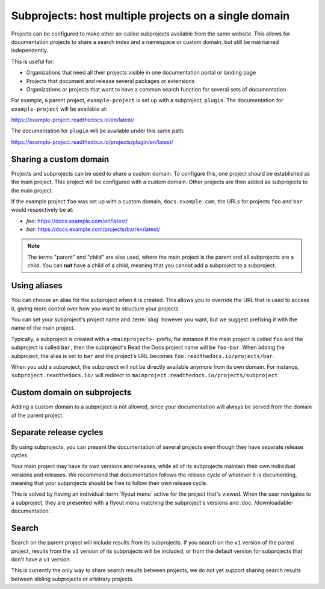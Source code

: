 Subprojects: host multiple projects on a single domain
======================================================

Projects can be configured to make other so-called subprojects available from the same website.
This allows for documentation projects to share a search index and a namespace or custom domain,
but still be maintained independently.

This is useful for:

* Organizations that need all their projects visible in one documentation portal or landing page
* Projects that document and release several packages or extensions
* Organizations or projects that want to have a common search function for several sets of documentation

For example, a parent project, ``example-project`` is set up with a subproject, ``plugin``. The
documentation for ``example-project`` will be available at:

https://example-project.readthedocs.io/en/latest/

The documentation for ``plugin`` will be available under this same path:

https://example-project.readthedocs.io/projects/plugin/en/latest/

.. seealso::

   :doc:`/guides/subprojects`

Sharing a custom domain
-----------------------

Projects and subprojects can be used to share a custom domain.
To configure this, one project should be established as the main project.
This project will be configured with a custom domain.
Other projects are then added as subprojects to the main project.

If the example project ``foo`` was set up with a custom domain,
``docs.example.com``, the URLs for projects ``foo`` and ``bar`` would
respectively be at:

* `foo`: https://docs.example.com/en/latest/
* `bar`: https://docs.example.com/projects/bar/en/latest/

.. note::

   The terms "parent" and "child" are also used,
   where the main project is the parent and all subprojects are a child.
   You can **not** have a child of a child,
   meaning that you cannot add a subproject to a subproject.

Using aliases
-------------

You can choose an alias for the subproject when it is created.
This allows you to override the URL that is used to access it,
giving more control over how you want to structure your projects.

You can set your subproject's project name and :term:`slug` however you want,
but we suggest prefixing it with the name of the main project.

Typically, a subproject is created with a ``<mainproject>-`` prefix,
for instance if the main project is called ``foo`` and the subproject is called ``bar``,
then the subproject's Read the Docs project name will be ``foo-bar``.
When adding the subproject,
the alias is set to ``bar`` and the project's URL becomes
``foo.readthedocs.io/projects/bar``.

When you add a subproject,
the subproject will not be directly available anymore from its own domain.
For instance, ``subproject.readthedocs.io/`` will redirect to ``mainproject.readthedocs.io/projects/subproject``.

Custom domain on subprojects
----------------------------

Adding a custom domain to a subproject is not allowed,
since your documentation will always be served from
the domain of the parent project.

Separate release cycles
-----------------------

By using subprojects,
you can present the documentation of several projects
even though they have separate release cycles.

Your main project may have its own versions and releases,
while all of its subprojects maintain their own individual versions and releases.
We recommend that documentation follows the release cycle of whatever it is documenting,
meaning that your subprojects should be free to follow their own release cycle.

This is solved by having an individual :term:`flyout menu` active for the project that's viewed.
When the user navigates to a subproject,
they are presented with a flyout menu matching the subproject's versions and :doc:`/downloadable-documentation`.

Search
------

Search on the parent project will include results from its subprojects.
If you search on the ``v1`` version of the parent project,
results from the ``v1`` version of its subprojects will be included,
or from the default version for subprojects that don't have a ``v1`` version.

This is currently the only way to share search results between projects,
we do not yet support sharing search results between sibling subprojects or arbitrary projects.

